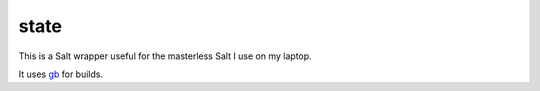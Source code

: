 state
=====

This is a Salt wrapper useful for the masterless Salt I use on my laptop.

It uses `gb <https://github.com/constabulary/gb>`_ for builds.

